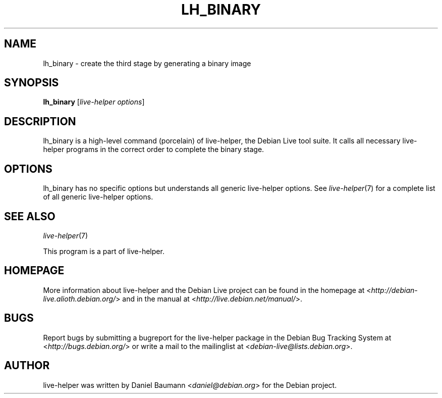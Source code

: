 .TH LH_BINARY 1 "2009\-06\-14" "1.0.5" "live\-helper"

.SH NAME
lh_binary \- create the third stage by generating a binary image

.SH SYNOPSIS
\fBlh_binary\fR [\fIlive\-helper options\fR]

.SH DESCRIPTION
lh_binary is a high\-level command (porcelain) of live\-helper, the Debian Live tool suite. It calls all necessary live\-helper programs in the correct order to complete the binary stage.

.SH OPTIONS
lh_binary has no specific options but understands all generic live\-helper options. See \fIlive\-helper\fR(7) for a complete list of all generic live\-helper options.

.SH SEE ALSO
\fIlive\-helper\fR(7)
.PP
This program is a part of live\-helper.

.SH HOMEPAGE
More information about live\-helper and the Debian Live project can be found in the homepage at <\fIhttp://debian\-live.alioth.debian.org/\fR> and in the manual at <\fIhttp://live.debian.net/manual/\fR>.

.SH BUGS
Report bugs by submitting a bugreport for the live\-helper package in the Debian Bug Tracking System at <\fIhttp://bugs.debian.org/\fR> or write a mail to the mailinglist at <\fIdebian-live@lists.debian.org\fR>.

.SH AUTHOR
live\-helper was written by Daniel Baumann <\fIdaniel@debian.org\fR> for the Debian project.
